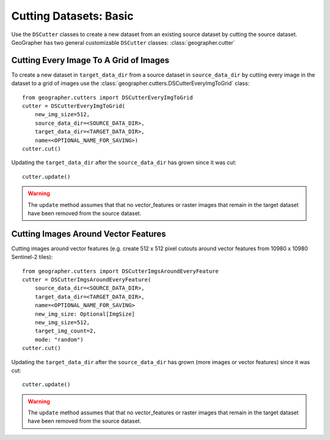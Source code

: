 Cutting Datasets: Basic
#######################

.. todo::

    - make it clear we are creating new datasets from old ones and not operating in place.
    - other options.
    - saving and loading etc.

Use the ``DSCutter`` classes to create a new dataset from an existing source dataset by cutting the source dataset. GeoGrapher has two general customizable ``DSCutter`` classes: :class:`geographer.cutter`

Cutting Every Image To A Grid of Images
=======================================

To create a new dataset in ``target_data_dir`` from a source dataset in ``source_data_dir`` by cutting every image in the dataset to a grid of images use the :class:`geographer.cutters.DSCutterEveryImgToGrid` class::

    from geographer.cutters import DSCutterEveryImgToGrid
    cutter = DSCutterEveryImgToGrid(
        new_img_size=512,
        source_data_dir=<SOURCE_DATA_DIR>,
        target_data_dir=<TARGET_DATA_DIR>,
        name=<OPTIONAL_NAME_FOR_SAVING>)
    cutter.cut()

Updating the ``target_data_dir`` after the ``source_data_dir`` has
grown since it was cut::

    cutter.update()

.. warning::

    The ``update`` method assumes that that no vector_features or raster images that remain in the target dataset have been removed from the source dataset.

Cutting Images Around Vector Features
====================================================

Cutting images around vector features (e.g. create 512 x 512 pixel
cutouts around vector features from 10980 x 10980 Sentinel-2 tiles)::

    from geographer.cutters import DSCutterImgsAroundEveryFeature
    cutter = DSCutterImgsAroundEveryFeature(
        source_data_dir=<SOURCE_DATA_DIR>,
        target_data_dir=<TARGET_DATA_DIR>,
        name=<OPTIONAL_NAME_FOR_SAVING>
        new_img_size: Optional[ImgSize]
        new_img_size=512,
        target_img_count=2,
        mode: "random")
    cutter.cut()

Updating the ``target_data_dir`` after the ``source_data_dir``
has grown (more images or vector features) since it was cut::

    cutter.update()

.. warning::

    The ``update`` method assumes that that no vector_features or raster images that remain in the target dataset have been removed from the source dataset.

